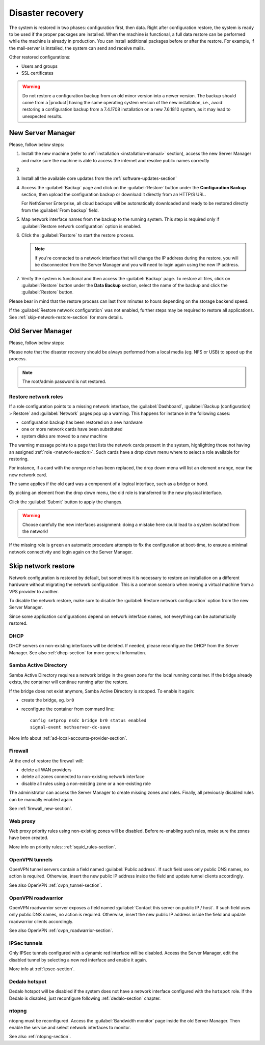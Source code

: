 .. _disaster-recovery-section:

Disaster recovery
=================

The system is restored in two phases: configuration first, then data.
Right after configuration restore, the system is ready to be used if the proper packages are installed.
When the machine is functional, a full data restore can be performed while the machine is already in production.
You can install additional packages before or after the restore.
For example, if the mail-server is installed, the system can send and receive mails.

Other restored configurations:

* Users and groups
* SSL certificates

.. warning:: Do not restore a configuration backup from an old minor version into a newer version.
   The backup should come from a |product| having the same operating system version of the new 
   installation, i.e., avoid restoring a configuration backup from a 7.4.1708 installation on a new 7.6.1810 system,
   as it may lead to unexpected results.

New Server Manager
------------------

Please, follow below steps:

1. Install the new machine (refer to :ref:`installation <installation-manual>` section), access the 
   new Server Manager and make sure the machine is able to access the internet and resolve public names correctly 

2.

  .. only:: nsent

       Activate NethServer Enterprise following the :ref:`registration <registration-section>` procedure

  .. only:: nscom

       If the machine has a Community subscription entitlement, please follow :ref:`subscription-section`,
       otherwise you can skip this step


3. Install all the available core updates from the :ref:`software-updates-section`

4. Access the :guilabel:`Backup` page and click on the :guilabel:`Restore` button under
   the **Configuration Backup** section, then upload the configuration backup
   or download it directly from an HTTP/S URL.

   For NethServer Enterprise, all cloud backups will be automatically downloaded and ready
   to be restored directly from the :guilabel:`From backup` field.
  
5. Map network interface names from the backup to the running system.
   This step is required only if :guilabel:`Restore network configuration` option is enabled.
   
6. Click the :guilabel:`Restore` to start the restore process.

   .. note::

      If you're connected to a network interface that will change the IP address during the restore,
      you will be disconnected from the Server Manager and you will need to login again using the
      new IP address.

7. Verify the system is functional and then access the :guilabel:`Backup` page.
   To restore all files, click on :guilabel:`Restore` button under the **Data Backup** section,
   select the name of the backup and click the :guilabel:`Restore` button.

Please bear in mind that the restore process can last from minutes to hours depending
on the storage backend speed.

If the :guilabel:`Restore network configuration` was not enabled, further steps
may be required to restore all applications. See :ref:`skip-network-restore-section` for more details.

Old Server Manager
------------------

Please, follow below steps:

.. only:: nscom

  1. Install the new machine (refer to :ref:`installation <installation-manual>` section), access the 
     Server Manager and follow the :ref:`first configuration wizard <first-configuration-wizard-section>` 
     procedure to complete the basic server configuration

  2. Ensure that |product| is able to access the internet and resolve public names correctly

  3. Install all the available core updates in the :ref:`Software Center <software-updates-section>`

  4. Restore the configuration backup using the :guilabel:`Backup (configuration)` panel

  5. If a warning message requires it, reconfigure the network roles assignment.
     See :ref:`restore-roles-section` below.

  6. Verify the system is functional

  7. Restore data backup executing on the console ::

      restore-data -b <name>

     where ``name`` is the name of the data backup you want to restore from.


.. only:: nsent

  1. Install the new machine (refer to :ref:`installation <installation-manual>` section), access the 
     Server Manager and follow the :ref:`first configuration wizard <first-configuration-wizard-section>` 
     procedure to complete the basic server configuration

  2. Ensure that |product| is able to access the internet and resolve public names correctly

  3. Activate |product| following the :ref:`registration <registration-section>` procedure

  4. Install all the available core updates in the :ref:`Software Center <software-updates-section>`

  5. Restore the configuration backup using the :guilabel:`Backup (configuration)` panel which allows
     to use cloud backups or local archives

  6. If a warning message requires it, reconfigure the network roles assignment.
     See :ref:`restore-roles-section` below.

  7. Verify the system is functional

  8. Restore data backup executing on the console ::

      restore-data -b <name>

     where ``name`` is the name of the data backup you want to restore from.


Please note that the disaster recovery should be always performed from a local media (eg. NFS or USB) to speed up the process.

.. note:: The root/admin password is not restored.

.. _restore-roles-section:
   
Restore network roles 
^^^^^^^^^^^^^^^^^^^^^

If a role configuration points to a missing network interface, the
:guilabel:`Dashboard`, :guilabel:`Backup (configuration) > Restore`
and :guilabel:`Network` pages pop up a warning. This happens for
instance in the following cases:

* configuration backup has been restored on a new hardware
* one or more network cards have been substituted
* system disks are moved to a new machine

The warning message points to a page that lists the network cards present in
the system, highlighting those not having an assigned :ref:`role
<network-section>`. Such cards have a drop down menu where to select a
role available for restoring.

For instance, if a card with the *orange* role has been replaced, the
drop down menu will list an element ``orange``, near the new
network card.

The same applies if the old card was a component of a logical
interface, such as a bridge or bond.

By picking an element from the drop down menu, the old role is
transferred to the new physical interface.

Click the :guilabel:`Submit` button to apply the changes.

.. warning:: Choose carefully the new interfaces assignment: doing a mistake
             here could lead to a system isolated from the network!

If the missing role is ``green`` an automatic procedure attempts to fix
the configuration at boot-time, to ensure a minimal network
connectivity and login again on the Server Manager.


.. _skip-network-restore-section:

Skip network restore
--------------------

Network configuration is restored by default, but sometimes it is necessary to restore an 
installation on a different hardware without migrating the network configuration.
This is a common scenario when moving a virtual machine from a VPS provider to another.

To disable the network restore, make sure to disable the :guilabel:`Restore network configuration` option from
the new Server Manager.

Since some application configurations depend on network interface names, not everything can be automatically restored.

DHCP
^^^^

DHCP servers on non-existing interfaces will be deleted.
If needed, please reconfigure the DHCP from the Server Manager.
See also :ref:`dhcp-section` for more general information.

Samba Active Directory
^^^^^^^^^^^^^^^^^^^^^^

Samba Active Directory requires a network bridge in the green zone for the local running container.
If the bridge already exists, the container will continue running after the restore.

If the bridge does not exist anymore, Samba Active Directory is stopped.
To enable it again:

- create the bridge, eg. ``br0``
- reconfigure the container from command line: ::

    config setprop nsdc bridge br0 status enabled
    signal-event nethserver-dc-save

More info about :ref:`ad-local-accounts-provider-section`.

Firewall
^^^^^^^^

At the end of restore the firewall will:

- delete all WAN providers
- delete all zones connected to non-existing network interface
- disable all rules using a non-existing zone or a non-existing role

The administrator can access the Server Manager to create missing zones and roles.
Finally, all previously disabled rules can be manually enabled again.

See :ref:`firewall_new-section`.

Web proxy
^^^^^^^^^

Web proxy priority rules using non-existing zones will be disabled.
Before re-enabling such rules, make sure the zones have been created.

More info on priority rules: :ref:`squid_rules-section`.

OpenVPN tunnels
^^^^^^^^^^^^^^^

OpenVPN tunnel servers contain a field named :guilabel:`Public address`.
If such field uses only public DNS names, no action is required.
Otherwise, insert the new public IP address inside the field and update tunnel clients accordingly.

See also OpenVPN :ref:`ovpn_tunnel-section`.

OpenVPN roadwarrior
^^^^^^^^^^^^^^^^^^^

OpenVPN roadwarrior server exposes a field named :guilabel:`Contact this server on public IP / host`.
If such field uses only public DNS names, no action is required.
Otherwise, insert the new public IP address inside the field and update roadwarrior clients accordingly.

See also OpenVPN :ref:`ovpn_roadwarrior-section`.

IPSec tunnels
^^^^^^^^^^^^^

Only IPSec tunnels configured with a dynamic red interface will be disabled.
Access the Server Manager, edit the disabled tunnel by selecting a new red interface and enable it again.

More info at :ref:`ipsec-section`.

Dedalo hotspot
^^^^^^^^^^^^^^

Dedalo hotspot will be disabled if the system does not have a network interface configured with the ``hotspot`` role.
If the Dedalo is disabled, just reconfigure following :ref:`dedalo-section` chapter.

ntopng
^^^^^^

ntopng must be reconfigured. Access the :guilabel:`Bandwidth monitor` page inside the old Server Manager.
Then enable the service and select network interfaces to monitor.

See also :ref:`ntopng-section`.
